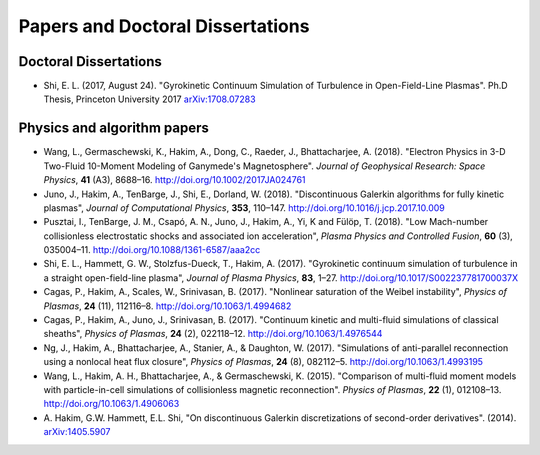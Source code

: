 Papers and Doctoral Dissertations
+++++++++++++++++++++++++++++++++

Doctoral Dissertations
----------------------

- Shi, E. L. (2017, August 24). "Gyrokinetic Continuum Simulation of
  Turbulence in Open-Field-Line Plasmas". Ph.D Thesis, Princeton
  University 2017 `arXiv:1708.07283 <https://arxiv.org/abs/1708.07283>`_

Physics and algorithm papers
----------------------------

- Wang, L., Germaschewski, K., Hakim, A., Dong, C., Raeder, J.,
  Bhattacharjee, A. (2018). "Electron Physics in 3-D Two-Fluid
  10-Moment Modeling of Ganymede's Magnetosphere". *Journal of
  Geophysical Research: Space Physics*, **41** (A3),
  8688–16. http://doi.org/10.1002/2017JA024761

- Juno, J., Hakim, A., TenBarge, J., Shi, E.,
  Dorland, W. (2018). "Discontinuous Galerkin algorithms for fully
  kinetic plasmas", *Journal of Computational Physics*, **353**,
  110–147. http://doi.org/10.1016/j.jcp.2017.10.009

- Pusztai, I., TenBarge, J. M., Csapó, A. N., Juno, J., Hakim, A., Yi, K
  and Fülöp, T. (2018). "Low Mach-number collisionless electrostatic
  shocks and associated ion acceleration", *Plasma Physics and
  Controlled Fusion*, **60** (3),
  035004–11. http://doi.org/10.1088/1361-6587/aaa2cc

- Shi, E. L., Hammett, G. W., Stolzfus-Dueck, T.,
  Hakim, A. (2017). "Gyrokinetic continuum simulation of turbulence in
  a straight open-field-line plasma", *Journal of Plasma Physics*,
  **83**, 1–27. http://doi.org/10.1017/S002237781700037X

- Cagas, P., Hakim, A., Scales, W., Srinivasan, B. (2017). "Nonlinear
  saturation of the Weibel instability", *Physics of Plasmas*, **24**
  (11), 112116–8. http://doi.org/10.1063/1.4994682

- Cagas, P., Hakim, A., Juno, J., Srinivasan, B. (2017). "Continuum
  kinetic and multi-fluid simulations of classical sheaths", *Physics
  of Plasmas*, **24** (2), 022118–12. http://doi.org/10.1063/1.4976544

- Ng, J., Hakim, A., Bhattacharjee, A., Stanier, A., &
  Daughton, W. (2017). "Simulations of anti-parallel reconnection
  using a nonlocal heat flux closure", *Physics of Plasmas*,
  **24** (8), 082112–5. http://doi.org/10.1063/1.4993195

- Wang, L., Hakim, A. H., Bhattacharjee, A., &
  Germaschewski, K. (2015). "Comparison of multi-fluid moment models
  with particle-in-cell simulations of collisionless magnetic
  reconnection". *Physics of Plasmas*, **22** (1),
  012108–13. http://doi.org/10.1063/1.4906063

- A. Hakim, G.W. Hammett, E.L. Shi, "On discontinuous Galerkin
  discretizations of second-order
  derivatives". (2014). `arXiv:1405.5907 <https://arxiv.org/abs/1405.5907>`_
